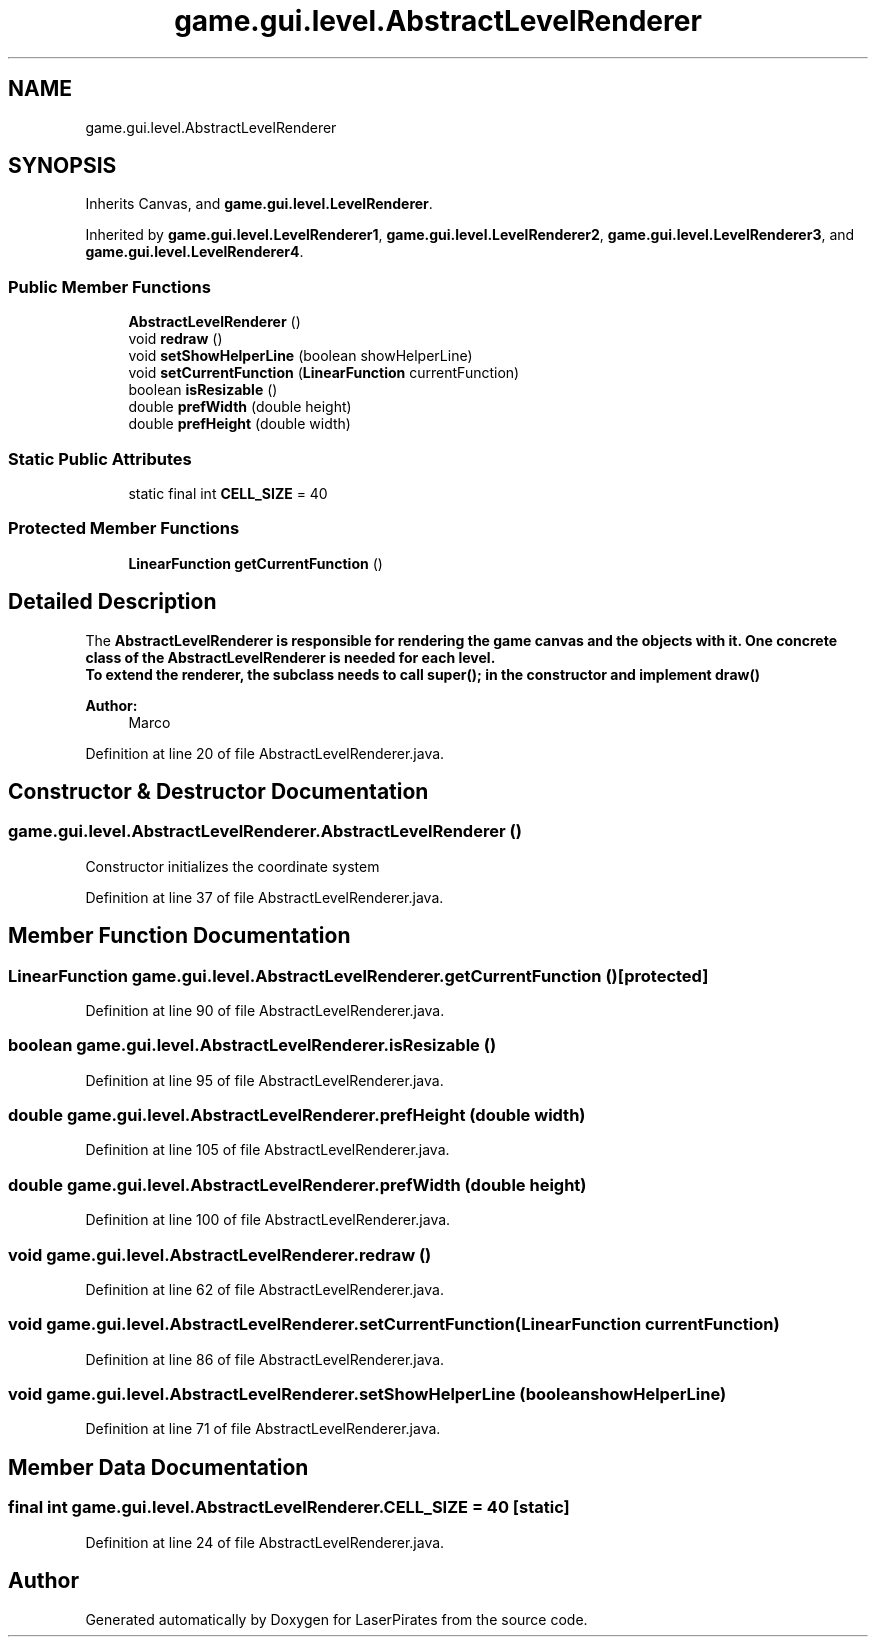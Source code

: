 .TH "game.gui.level.AbstractLevelRenderer" 3 "Sun Jun 24 2018" "LaserPirates" \" -*- nroff -*-
.ad l
.nh
.SH NAME
game.gui.level.AbstractLevelRenderer
.SH SYNOPSIS
.br
.PP
.PP
Inherits Canvas, and \fBgame\&.gui\&.level\&.LevelRenderer\fP\&.
.PP
Inherited by \fBgame\&.gui\&.level\&.LevelRenderer1\fP, \fBgame\&.gui\&.level\&.LevelRenderer2\fP, \fBgame\&.gui\&.level\&.LevelRenderer3\fP, and \fBgame\&.gui\&.level\&.LevelRenderer4\fP\&.
.SS "Public Member Functions"

.in +1c
.ti -1c
.RI "\fBAbstractLevelRenderer\fP ()"
.br
.ti -1c
.RI "void \fBredraw\fP ()"
.br
.ti -1c
.RI "void \fBsetShowHelperLine\fP (boolean showHelperLine)"
.br
.ti -1c
.RI "void \fBsetCurrentFunction\fP (\fBLinearFunction\fP currentFunction)"
.br
.ti -1c
.RI "boolean \fBisResizable\fP ()"
.br
.ti -1c
.RI "double \fBprefWidth\fP (double height)"
.br
.ti -1c
.RI "double \fBprefHeight\fP (double width)"
.br
.in -1c
.SS "Static Public Attributes"

.in +1c
.ti -1c
.RI "static final int \fBCELL_SIZE\fP = 40"
.br
.in -1c
.SS "Protected Member Functions"

.in +1c
.ti -1c
.RI "\fBLinearFunction\fP \fBgetCurrentFunction\fP ()"
.br
.in -1c
.SH "Detailed Description"
.PP 
The \fC\fBAbstractLevelRenderer\fP\fP is responsible for rendering the game canvas and the objects with it\&. One concrete class of the \fC\fBAbstractLevelRenderer\fP\fP is needed for each level\&. 
.br
 To extend the renderer, the subclass needs to call super(); in the constructor and implement \fBdraw()\fP
.PP
\fBAuthor:\fP
.RS 4
Marco 
.RE
.PP

.PP
Definition at line 20 of file AbstractLevelRenderer\&.java\&.
.SH "Constructor & Destructor Documentation"
.PP 
.SS "game\&.gui\&.level\&.AbstractLevelRenderer\&.AbstractLevelRenderer ()"
Constructor initializes the coordinate system 
.PP
Definition at line 37 of file AbstractLevelRenderer\&.java\&.
.SH "Member Function Documentation"
.PP 
.SS "\fBLinearFunction\fP game\&.gui\&.level\&.AbstractLevelRenderer\&.getCurrentFunction ()\fC [protected]\fP"

.PP
Definition at line 90 of file AbstractLevelRenderer\&.java\&.
.SS "boolean game\&.gui\&.level\&.AbstractLevelRenderer\&.isResizable ()"

.PP
Definition at line 95 of file AbstractLevelRenderer\&.java\&.
.SS "double game\&.gui\&.level\&.AbstractLevelRenderer\&.prefHeight (double width)"

.PP
Definition at line 105 of file AbstractLevelRenderer\&.java\&.
.SS "double game\&.gui\&.level\&.AbstractLevelRenderer\&.prefWidth (double height)"

.PP
Definition at line 100 of file AbstractLevelRenderer\&.java\&.
.SS "void game\&.gui\&.level\&.AbstractLevelRenderer\&.redraw ()"

.PP
Definition at line 62 of file AbstractLevelRenderer\&.java\&.
.SS "void game\&.gui\&.level\&.AbstractLevelRenderer\&.setCurrentFunction (\fBLinearFunction\fP currentFunction)"

.PP
Definition at line 86 of file AbstractLevelRenderer\&.java\&.
.SS "void game\&.gui\&.level\&.AbstractLevelRenderer\&.setShowHelperLine (boolean showHelperLine)"

.PP
Definition at line 71 of file AbstractLevelRenderer\&.java\&.
.SH "Member Data Documentation"
.PP 
.SS "final int game\&.gui\&.level\&.AbstractLevelRenderer\&.CELL_SIZE = 40\fC [static]\fP"

.PP
Definition at line 24 of file AbstractLevelRenderer\&.java\&.

.SH "Author"
.PP 
Generated automatically by Doxygen for LaserPirates from the source code\&.
